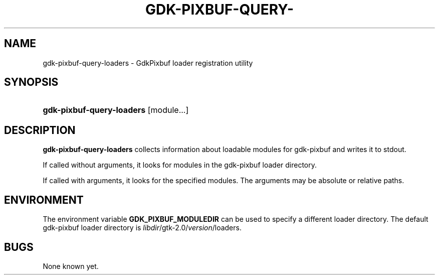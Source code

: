 '\" t
.\"     Title: gdk-pixbuf-query-loaders
.\"    Author: [FIXME: author] [see http://docbook.sf.net/el/author]
.\" Generator: DocBook XSL Stylesheets v1.75.1 <http://docbook.sf.net/>
.\"      Date: 06/15/2009
.\"    Manual: [FIXME: manual]
.\"    Source: [FIXME: source]
.\"  Language: English
.\"
.TH "GDK\-PIXBUF\-QUERY\-" "1" "06/15/2009" "[FIXME: source]" "[FIXME: manual]"
.\" -----------------------------------------------------------------
.\" * set default formatting
.\" -----------------------------------------------------------------
.\" disable hyphenation
.nh
.\" disable justification (adjust text to left margin only)
.ad l
.\" -----------------------------------------------------------------
.\" * MAIN CONTENT STARTS HERE *
.\" -----------------------------------------------------------------
.SH "NAME"
gdk-pixbuf-query-loaders \- GdkPixbuf loader registration utility
.SH "SYNOPSIS"
.HP \w'\fBgdk\-pixbuf\-query\-loaders\fR\ 'u
\fBgdk\-pixbuf\-query\-loaders\fR [module...]
.SH "DESCRIPTION"
.PP

\fBgdk\-pixbuf\-query\-loaders\fR
collects information about loadable modules for
gdk\-pixbuf
and writes it to
stdout\&.
.PP
If called without arguments, it looks for modules in the
gdk\-pixbuf
loader directory\&.
.PP
If called with arguments, it looks for the specified modules\&. The arguments may be absolute or relative paths\&.
.SH "ENVIRONMENT"
.PP
The environment variable
\fBGDK_PIXBUF_MODULEDIR\fR
can be used to specify a different loader directory\&. The default
gdk\-pixbuf
loader directory is
\fIlibdir\fR/gtk\-2\&.0/\fIversion\fR/loaders\&.
.SH "BUGS"
.PP
None known yet\&.
